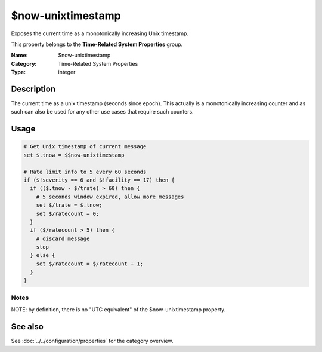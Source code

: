 .. _prop-system-time-now-unixtimestamp:
.. _properties.system-time.now-unixtimestamp:

$now-unixtimestamp
==================

.. index::
   single: properties; $now-unixtimestamp
   single: $now-unixtimestamp

.. summary-start

Exposes the current time as a monotonically increasing Unix timestamp.

.. summary-end

This property belongs to the **Time-Related System Properties** group.

:Name: $now-unixtimestamp
:Category: Time-Related System Properties
:Type: integer

Description
-----------
The current time as a unix timestamp (seconds since epoch). This actually is a
monotonically increasing counter and as such can also be used for any other use
cases that require such counters.

Usage
-----
.. _properties.system-time.now-unixtimestamp-usage:

.. code-block:: rsyslog

   # Get Unix timestamp of current message
   set $.tnow = $$now-unixtimestamp

   # Rate limit info to 5 every 60 seconds
   if ($!severity == 6 and $!facility == 17) then {
     if (($.tnow - $/trate) > 60) then {
       # 5 seconds window expired, allow more messages
       set $/trate = $.tnow;
       set $/ratecount = 0;
     }
     if ($/ratecount > 5) then {
       # discard message
       stop
     } else {
       set $/ratecount = $/ratecount + 1;
     }
   }

Notes
~~~~~
NOTE: by definition, there is no "UTC equivalent" of the $now-unixtimestamp
property.

See also
--------
See :doc:`../../configuration/properties` for the category overview.

